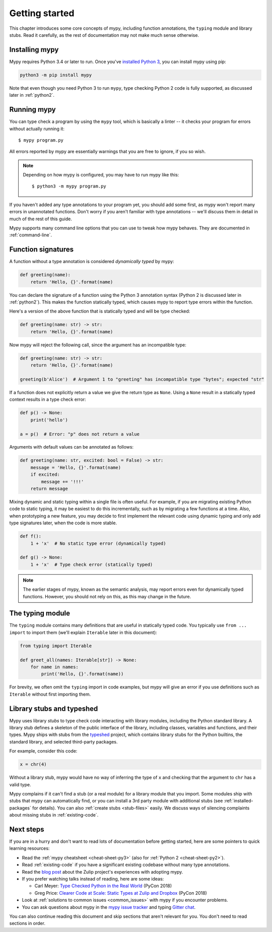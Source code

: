 .. _getting-started:

Getting started
===============

This chapter introduces some core concepts of mypy, including function
annotations, the ``typing`` module and library stubs. Read it carefully,
as the rest of documentation may not make much sense otherwise.

Installing mypy
***************

Mypy requires Python 3.4 or later to run.  Once you've
`installed Python 3 <https://www.python.org/downloads/>`_,
you can install mypy using pip:

.. code-block:: text

    python3 -m pip install mypy

Note that even though you need Python 3 to run ``mypy``, type checking
Python 2 code is fully supported, as discussed later in :ref:`python2`.

Running mypy
************

You can type check a program by using the ``mypy`` tool, which is
basically a linter -- it checks your program for errors without actually
running it::

   $ mypy program.py

All errors reported by mypy are essentially warnings that you are free
to ignore, if you so wish.

.. note::

   Depending on how mypy is configured, you may have to run mypy like
   this::

     $ python3 -m mypy program.py

If you haven't added any type annotations to your program yet, you
should add some first, as mypy won't report many errors in unannotated
functions. Don't worry if you aren't familiar with type annotations --
we'll discuss them in detail in much of the rest of this guide.

Mypy supports many command line options that you can use to tweak how
mypy behaves.  They are documented in :ref:`command-line`.

Function signatures
*******************

A function without a type annotation is considered *dynamically typed* by
mypy:

.. code-block:: python

   def greeting(name):
       return 'Hello, {}'.format(name)

You can declare the signature of a function using the Python 3
annotation syntax (Python 2 is discussed later in :ref:`python2`).
This makes the function statically typed, which causes mypy to
report type errors within the function.

Here's a version of the above function that is statically typed and
will be type checked:

.. code-block:: python

   def greeting(name: str) -> str:
       return 'Hello, {}'.format(name)

Now mypy will reject the following call, since the argument has an
incompatible type:

.. code-block:: python

   def greeting(name: str) -> str:
       return 'Hello, {}'.format(name)

   greeting(b'Alice')  # Argument 1 to "greeting" has incompatible type "bytes"; expected "str"

If a function does not explicitly return a value we give the return
type as ``None``. Using a ``None`` result in a statically typed
context results in a type check error:

.. code-block:: python

   def p() -> None:
       print('hello')

   a = p()  # Error: "p" does not return a value

Arguments with default values can be annotated as follows:

.. code-block:: python

   def greeting(name: str, excited: bool = False) -> str:
       message = 'Hello, {}'.format(name)
       if excited:
           message += '!!!'
       return message

Mixing dynamic and static typing within a single file is often
useful. For example, if you are migrating existing Python code to
static typing, it may be easiest to do this incrementally, such as by
migrating a few functions at a time. Also, when prototyping a new
feature, you may decide to first implement the relevant code using
dynamic typing and only add type signatures later, when the code is
more stable.

.. code-block:: python

   def f():
       1 + 'x'  # No static type error (dynamically typed)

   def g() -> None:
       1 + 'x'  # Type check error (statically typed)

.. note::

   The earlier stages of mypy, known as the semantic analysis, may
   report errors even for dynamically typed functions. However, you
   should not rely on this, as this may change in the future.

The typing module
*****************

The ``typing`` module contains many definitions that are useful in
statically typed code. You typically use ``from ... import`` to import
them (we'll explain ``Iterable`` later in this document):

.. code-block:: python

   from typing import Iterable

   def greet_all(names: Iterable[str]) -> None:
       for name in names:
           print('Hello, {}'.format(name))

For brevity, we often omit the ``typing`` import in code examples, but
mypy will give an error if you use definitions such as ``Iterable``
without first importing them.

.. _stubs-intro:

Library stubs and typeshed
**************************

Mypy uses library *stubs* to type check code interacting with library
modules, including the Python standard library. A library stub defines
a skeleton of the public interface of the library, including classes,
variables and functions, and their types. Mypy ships with stubs from
the `typeshed <https://github.com/python/typeshed>`_ project, which
contains library stubs for the Python builtins, the standard library,
and selected third-party packages.

For example, consider this code:

.. code-block:: python

  x = chr(4)

Without a library stub, mypy would have no way of inferring the type of ``x``
and checking that the argument to ``chr`` has a valid type.

Mypy complains if it can't find a stub (or a real module) for a
library module that you import. Some modules ship with stubs that mypy
can automatically find, or you can install a 3rd party module with
additional stubs (see :ref:`installed-packages` for details).  You can
also :ref:`create stubs <stub-files>` easily. We discuss ways of
silencing complaints about missing stubs in :ref:`existing-code`.

Next steps
**********

If you are in a hurry and don't want to read lots of documentation
before getting started, here are some pointers to quick learning
resources:

* Read the :ref:`mypy cheatsheet <cheat-sheet-py3>` (also for
  :ref:`Python 2 <cheat-sheet-py2>`).

* Read :ref:`existing-code` if you have a significant existing
  codebase without many type annotations.

* Read the `blog post <http://blog.zulip.org/2016/10/13/static-types-in-python-oh-mypy/>`_
  about the Zulip project's experiences with adopting mypy.

* If you prefer watching talks instead of reading, here are
  some ideas:

  * Carl Meyer:
    `Type Checked Python in the Real World <https://www.youtube.com/watch?v=pMgmKJyWKn8>`_
    (PyCon 2018)

  * Greg Price:
    `Clearer Code at Scale: Static Types at Zulip and Dropbox <https://www.youtube.com/watch?v=0c46YHS3RY8>`_
    (PyCon 2018)

* Look at :ref:`solutions to common issues <common_issues>` with mypy if
  you encounter problems.

* You can ask questions about mypy in the
  `mypy issue tracker <https://github.com/python/mypy/issues>`_ and
  typing `Gitter chat <https://gitter.im/python/typing>`_.

You can also continue reading this document and skip sections that
aren't relevant for you. You don't need to read sections in order.
